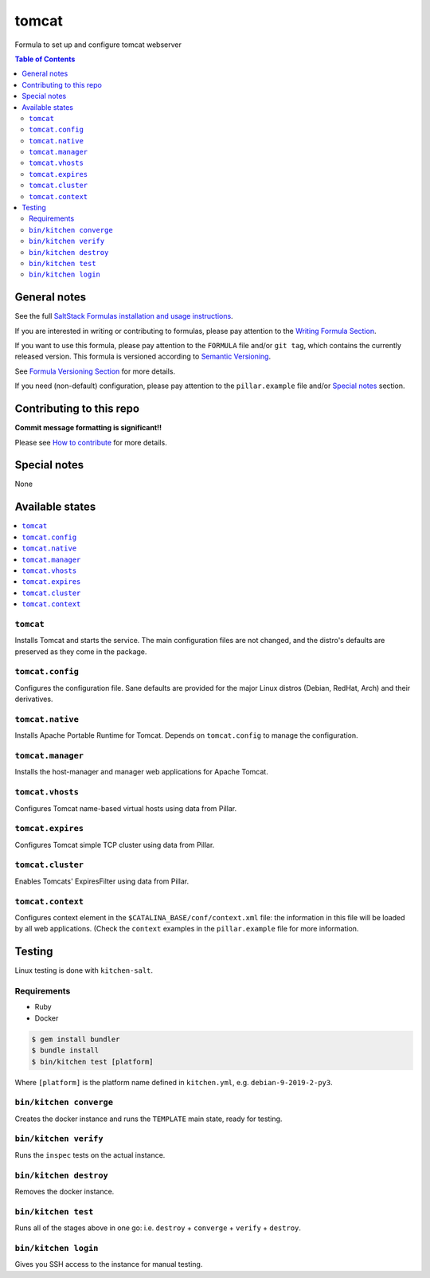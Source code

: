 .. _readme:

tomcat
======

|img_travis| |img_sr|

.. |img_travis| image:: https://travis-ci.com/saltstack-formulas/tomcat-formula.svg?branch=master
   :alt: Travis CI Build Status
   :scale: 100%
   :target: https://travis-ci.com/saltstack-formulas/tomcat-formula
.. |img_sr| image:: https://img.shields.io/badge/%20%20%F0%9F%93%A6%F0%9F%9A%80-semantic--release-e10079.svg
   :alt: Semantic Release
   :scale: 100%
   :target: https://github.com/semantic-release/semantic-release

Formula to set up and configure tomcat webserver

.. contents:: **Table of Contents**

General notes
-------------

See the full `SaltStack Formulas installation and usage instructions
<https://docs.saltstack.com/en/latest/topics/development/conventions/formulas.html>`_.

If you are interested in writing or contributing to formulas, please pay attention to the `Writing Formula Section
<https://docs.saltstack.com/en/latest/topics/development/conventions/formulas.html#writing-formulas>`_.

If you want to use this formula, please pay attention to the ``FORMULA`` file and/or ``git tag``,
which contains the currently released version. This formula is versioned according to `Semantic Versioning <http://semver.org/>`_.

See `Formula Versioning Section <https://docs.saltstack.com/en/latest/topics/development/conventions/formulas.html#versioning>`_ for more details.

If you need (non-default) configuration, please pay attention to the ``pillar.example`` file and/or `Special notes`_ section.

Contributing to this repo
-------------------------

**Commit message formatting is significant!!**

Please see `How to contribute <https://github.com/saltstack-formulas/.github/blob/master/CONTRIBUTING.rst>`_ for more details.

Special notes
-------------

None

Available states
----------------

.. contents::
   :local:

``tomcat``
^^^^^^^^^^

Installs Tomcat and starts the service. The main configuration files are
not changed, and the distro's defaults are preserved as they come in the
package.

``tomcat.config``
^^^^^^^^^^^^^^^^^

Configures the configuration file. Sane defaults are provided for the major
Linux distros (Debian, RedHat, Arch) and their derivatives.

``tomcat.native``
^^^^^^^^^^^^^^^^^

Installs Apache Portable Runtime for Tomcat. Depends on ``tomcat.config``
to manage the configuration.

``tomcat.manager``
^^^^^^^^^^^^^^^^^^

Installs the host-manager and manager web applications for Apache Tomcat.

``tomcat.vhosts``
^^^^^^^^^^^^^^^^^

Configures Tomcat name-based virtual hosts using data from Pillar.

``tomcat.expires``
^^^^^^^^^^^^^^^^^^

Configures Tomcat simple TCP cluster using data from Pillar.

``tomcat.cluster``
^^^^^^^^^^^^^^^^^^

Enables Tomcats' ExpiresFilter using data from Pillar.

``tomcat.context``
^^^^^^^^^^^^^^^^^^

Configures context element in the ``$CATALINA_BASE/conf/context.xml`` file:
the information in this file will be loaded by all web applications.
(Check the ``context`` examples in the ``pillar.example`` file for more information.

Testing
-------

Linux testing is done with ``kitchen-salt``.

Requirements
^^^^^^^^^^^^

* Ruby
* Docker

.. code-block:: bash

   $ gem install bundler
   $ bundle install
   $ bin/kitchen test [platform]

Where ``[platform]`` is the platform name defined in ``kitchen.yml``,
e.g. ``debian-9-2019-2-py3``.

``bin/kitchen converge``
^^^^^^^^^^^^^^^^^^^^^^^^

Creates the docker instance and runs the ``TEMPLATE`` main state, ready for testing.

``bin/kitchen verify``
^^^^^^^^^^^^^^^^^^^^^^

Runs the ``inspec`` tests on the actual instance.

``bin/kitchen destroy``
^^^^^^^^^^^^^^^^^^^^^^^

Removes the docker instance.

``bin/kitchen test``
^^^^^^^^^^^^^^^^^^^^

Runs all of the stages above in one go: i.e. ``destroy`` + ``converge`` + ``verify`` + ``destroy``.

``bin/kitchen login``
^^^^^^^^^^^^^^^^^^^^^

Gives you SSH access to the instance for manual testing.

